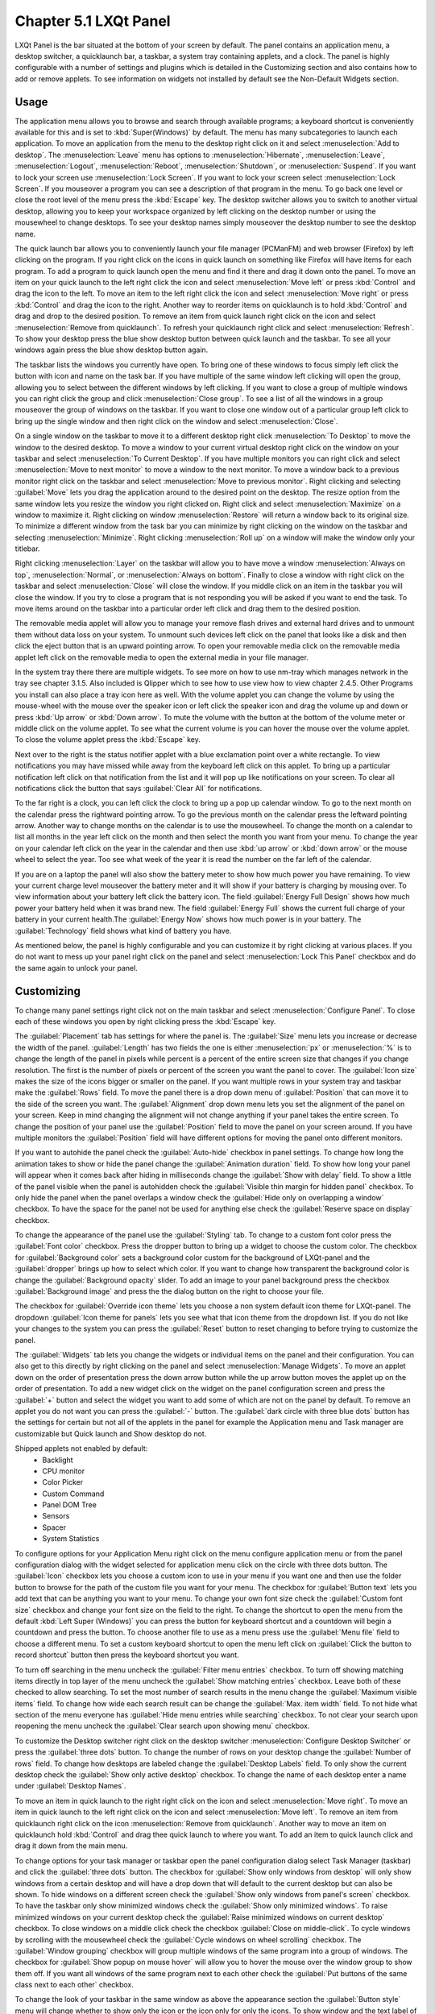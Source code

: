 Chapter 5.1 LXQt Panel
======================
LXQt Panel is the bar situated at the bottom of your screen by default. The panel contains an application menu, a desktop switcher, a quicklaunch bar, a taskbar, a system tray containing applets, and a clock. The panel is highly configurable with a number of settings and plugins which is detailed in the Customizing section and also contains how to add or remove applets. To see information on widgets not installed by default see the Non-Default Widgets section.

Usage
------

The application menu allows you to browse and search through available programs; a keyboard shortcut is conveniently available for this and is set to :kbd:`Super(Windows)` by default. The menu has many subcategories to launch each application. To move an application from the menu to the desktop right click on it and select :menuselection:`Add to desktop`. The :menuselection:`Leave` menu has options to :menuselection:`Hibernate`, :menuselection:`Leave`, :menuselection:`Logout`, :menuselection:`Reboot`, :menuselection:`Shutdown`, or :menuselection:`Suspend`. If you want to lock your screen use :menuselection:`Lock Screen`. If you want to lock your screen select :menuselection:`Lock Screen`. If you mouseover a program you can see a description of that program in the menu. To go back one level or close the root level of the menu press the :kbd:`Escape` key. The desktop switcher allows you to switch to another virtual desktop, allowing you to keep your workspace organized by left clicking on the desktop number or using the mousewheel to change desktops. To see your desktop names simply mouseover the desktop number to see the desktop name.

.. image:: menu_search.png

The quick launch bar allows you to conveniently launch your file manager (PCManFM) and web browser (Firefox) by left clicking on the program. If you right click on the icons in quick launch on something like Firefox will have items for each program. To add a program to quick launch open the menu and find it there and drag it down onto the panel. To move an item on your quick launch to the left right click the icon and select :menuselection:`Move left` or press :kbd:`Control` and drag the icon to the left. To move an item to the left right click the icon and select :menuselection:`Move right` or press :kbd:`Control` and drag the icon to the right. Another way to reorder items on quicklaunch is to hold :kbd:`Control` and drag and drop to the desired position. To remove an item from quick launch right click on the icon and select :menuselection:`Remove from quicklaunch`. To refresh your quicklaunch right click and select :menuselection:`Refresh`. To show your desktop press the blue show desktop button between quick launch and the taskbar. To see all your windows again press the blue show desktop button again.

The taskbar lists the windows you currently have open. To bring one of these windows to focus simply left click the button with icon and name on the task bar. If you have multiple of the same window left clicking will open the group, allowing you to select between the different windows by left clicking. If you want to close a group of multiple windows you can right click the group and click :menuselection:`Close group`. To see a list of all the windows in a group mouseover the group of windows on the taskbar. If you want to close one window out of a particular group left click to bring up the single window and then right click on the window and select :menuselection:`Close`.

.. image:: multiple_tasks.png

On a single window  on the taskbar to move it to a different desktop right click :menuselection:`To Desktop` to move the window to the desired desktop. To move a window to your current virtual desktop right click on the window on your taskbar and select :menuselection:`To Current Desktop`. If you have multiple monitors you can right click and select :menuselection:`Move to next monitor` to move a window to the next monitor. To move a window back to a previous monitor right click on the taskbar and select :menuselection:`Move to previous monitor`. Right clicking and selecting :guilabel:`Move` lets you drag the application around to the desired point on the desktop. The resize option from the same window lets you resize the window you right clicked on. Right click and select :menuselection:`Maximize` on a window to maximize it. Right clicking on window :menuselection:`Restore` will return a window back to its original size. To minimize a different window from the task bar you can minimize by right clicking on the window on the taskbar and selecting :menuselection:`Minimize`. Right clicking :menuselection:`Roll up` on a window will make the window only your titlebar.

Right clicking :menuselection:`Layer` on the taskbar will allow you to have move a window :menuselection:`Always on top`, :menuselection:`Normal`, or :menuselection:`Always on bottom`. Finally to close a window with right click on the taskbar and select :menuselection:`Close` will close the window. If you middle click on an item in the taskbar you will close the window. If you try to close a program that is not responding you will be asked if you want to end the task. To move items around on the taskbar into a particular order left click and drag them to the desired position.

.. image:: menu-right-click.png

The removable media applet will allow you to manage your remove flash drives and external hard drives and to unmount them without data loss on your system. To unmount such devices left click on the panel that looks like a disk and then click the eject button that is an upward pointing arrow. To open your removable media click on the removable media applet left click on the removable media to open the external media in your file manager. 

.. image:: system_tray.png

In the system tray there there are multiple widgets. To see more on how to use nm-tray which manages network in the tray see chapter 3.1.5. Also included is Qlipper which to see how to use view how to view chapter 2.4.5. Other Programs you install can also place a tray icon here as well. With the volume applet you can change the volume by using the mouse-wheel with the mouse over the speaker icon or left click the speaker icon and drag the volume up and down or press :kbd:`Up arrow` or :kbd:`Down arrow`. To mute the volume with the button at the bottom of the volume meter or middle click on the volume applet. To see what the current volume is you can hover the mouse over the volume applet. To close the volume applet press the :kbd:`Escape` key.

.. image:: volume-widget.png

Next over to the right is the status notifier applet with a blue exclamation point over a white rectangle. To view notifications you may have missed while away from the keyboard left click on this applet. To bring up a particular notification left click on that notification from the list and it will pop up like notifications on your screen. To clear all notifications click the button that says :guilabel:`Clear All` for notifications.
 
To the far right is a clock, you can left click the clock to bring up a pop up calendar window. To go to the next month on the calendar press the rightward pointing arrow. To go the previous month on the calendar press the leftward pointing arrow. Another way to change months on the calendar is to use the mousewheel. To change the month on a calendar to list all months in the year left click on the month and then select the month you want from your menu. To change the year on your calendar left click on the year in the calendar and then use :kbd:`up arrow` or :kbd:`down arrow` or the mouse wheel to select the year. Too see what week of the year it is read the number on the far left of the calendar.

.. image:: calendar-widget.png

If you are on a laptop the panel will also show the battery meter to show how much power you have remaining. To view your current charge level mouseover the battery meter and it will show if your battery is charging by mousing over. To view information about your battery left click the battery icon. The field :guilabel:`Energy Full Design` shows how much power your battery held when it was brand new. The field :guilabel:`Energy Full` shows the current full charge of your battery in your current health.The :guilabel:`Energy Now` shows how much power is in your battery. The :guilabel:`Technology` field shows what kind of battery you have.

.. image:: panel-battery.png
 
As mentioned below, the panel is highly configurable and you can customize it by right clicking at various places. If you do not want to mess up your panel right click on the panel and select :menuselection:`Lock This Panel` checkbox and do the same again to unlock your panel. 

Customizing
-----------
To change many panel settings right click not on the main taskbar and select :menuselection:`Configure Panel`. To close each of these windows you open by right clicking press the :kbd:`Escape` key.

The :guilabel:`Placement` tab has settings for where the panel is. The :guilabel:`Size` menu lets you increase or decrease the width of the panel. :guilabel:`Length` has two fields the one is either :menuselection:`px` or :menuselection:`%` is to change the length of the panel in pixels while percent is a percent of the entire screen size that changes if you change resolution. The first is the number of pixels or percent of the screen you want the panel to cover. The :guilabel:`Icon size` makes the size of the icons bigger or smaller on the panel. If you want multiple rows in your system tray and taskbar make the :guilabel:`Rows` field.  To move the panel there is a drop down menu of :guilabel:`Position` that can move it to the side of the screen you want. The :guilabel:`Alignment` drop down menu lets you set the alignment of the panel on your screen. Keep in mind changing the alignment will not change anything if your panel takes the entire screen. To change the position of your panel use the :guilabel:`Position` field to move the panel on your screen around. If you have multiple monitors the :guilabel:`Position` field will have different options for moving the panel onto different monitors. 

.. image:: lxqt-panel-config.png

If you want to autohide the panel check the :guilabel:`Auto-hide` checkbox in panel settings. To change how long the animation takes to show or hide the panel change the :guilabel:`Animation duration` field. To show how long your panel will appear when it comes back after hiding in milliseconds change the :guilabel:`Show with delay` field. To show a little of the panel visible when the panel is autohidden check the :guilabel:`Visible thin margin for hidden panel` checkbox. To only hide the panel when the panel overlaps a window check the :guilabel:`Hide only on overlapping a window` checkbox. To have the space for the panel not be used for anything else check the :guilabel:`Reserve space on display` checkbox.

To change the appearance of the panel use the :guilabel:`Styling` tab. To change to a custom font color press the :guilabel:`Font color` checkbox. Press the dropper button to bring up a widget to choose the custom color. The checkbox for :guilabel:`Background color` sets a background color custom for the background of LXQt-panel and the :guilabel:`dropper` brings up how to select which color. If you want to change how transparent the background color is change the :guilabel:`Background opacity` slider. To add an image to your panel background press the checkbox :guilabel:`Background image` and press the  the dialog button on the right to choose your file.

.. image:: panel-config-styling.png

The checkbox for :guilabel:`Override icon theme` lets you choose a non system default icon theme for LXQt-panel. The dropdown :guilabel:`Icon theme for panels` lets you see what that icon theme from the dropdown list. If you do not like your changes to the system you can press the :guilabel:`Reset` button to reset changing to before trying to customize the panel. 

The :guilabel:`Widgets` tab lets you change the widgets or individual items on the panel and their configuration. You can also get to this directly by right clicking on the panel and select :menuselection:`Manage Widgets`. To move an applet down on the order of presentation press the down arrow button while the up arrow button moves the applet up on the order of presentation. To add a new widget click on the widget on the panel configuration screen and press the :guilabel:`+` button and select the widget you want to add some of which are not on the panel by default. To remove an applet you do not want you can press the :guilabel:`-` button. The :guilabel:`dark circle with three blue dots` button has the settings for certain but not all of the applets in the panel for example the Application menu and Task manager are customizable but Quick launch and Show desktop do not.

.. image:: widget-add.png

Shipped applets not enabled by default:
 - Backlight
 - CPU monitor
 - Color Picker
 - Custom Command
 - Panel DOM Tree
 - Sensors
 - Spacer
 - System Statistics


.. image:: panel-config-widgets.png

To configure options for your Application Menu right click on the menu configure application menu or from the panel configuration dialog with the widget selected for application menu click on the circle with three dots button. The :guilabel:`Icon` checkbox lets you choose a custom icon to use in your menu if you want one and then use the folder button to browse for the path of the custom file you want for your menu. The checkbox for :guilabel:`Button text` lets you add text that can be anything you want to your menu. To change your own font size check the :guilabel:`Custom font size` checkbox and change your font size on the field to the right. To change the shortcut to open the menu from the default :kbd:`Left Super (Windows)` you can press the button for keyboard shortcut and a countdown will begin a countdown and press the button. To choose another file to use as a menu press use the :guilabel:`Menu file` field to choose a different menu. To set a custom keyboard shortcut to open the menu left click on :guilabel:`Click the button to record shortcut` button then press the keyboard shortcut you want. 

To turn off searching in the menu uncheck the :guilabel:`Filter menu entries` checkbox. To turn off showing matching items directly in top layer of the menu uncheck the :guilabel:`Show matching entries` checkbox. Leave both of these checked to allow searching. To set the most number of search results in the menu change the :guilabel:`Maximum visible items` field. To change how wide each search result can be change the :guilabel:`Max. item width` field. To not hide what section of the menu everyone has :guilabel:`Hide menu entries while searching` checkbox. To not clear your search upon reopening the menu uncheck the :guilabel:`Clear search upon showing menu` checkbox.

.. image:: menu-pref.png 

To customize the Desktop switcher right click on the desktop switcher :menuselection:`Configure Desktop Switcher` or press the :guilabel:`three dots` button. To change the number of rows on your desktop change the :guilabel:`Number of rows` field. To change how desktops are labeled change the :guilabel:`Desktop Labels` field. To only show the current desktop check the :guilabel:`Show only active desktop` checkbox. To change the name of each desktop enter a name under :guilabel:`Desktop Names`. 

.. image:: desktop-switch.png 

To move an item in quick launch to the right right click on the icon and select :menuselection:`Move right`. To move an item in quick launch to the left right click on the icon and select :menuselection:`Move left`. To remove an item from quicklaunch right click on the icon :menuselection:`Remove from quicklaunch`. Another way to move an item on quicklaunch hold :kbd:`Control` and drag thee quick launch to where you want. To add an item to quick launch click and drag it down from the main menu.

To change options for your task manager or taskbar open the panel configuration dialog select Task Manager (taskbar) and click the :guilabel:`three dots` button. The checkbox for :guilabel:`Show only windows from desktop` will only show windows from a certain desktop and will have a drop down that will default to the current desktop but can also be shown. To hide windows on a different screen check the :guilabel:`Show only windows from panel's screen` checkbox. To have the taskbar only show minimized windows check the :guilabel:`Show only minimized windows`. To raise minimized windows on your current desktop check the :guilabel:`Raise minimized windows on current desktop` checkbox. To close windows on a middle click check the  checkbox :guilabel:`Close on middle-click`. To cycle windows by scrolling with the mousewheel check the :guilabel:`Cycle windows on wheel scrolling` checkbox. The :guilabel:`Window grouping` checkbox will group multiple windows of the same program into a group of windows. The checkbox for :guilabel:`Show popup on mouse hover` will allow you to hover the mouse over the window group to show them off. If you want all windows of the same program next to each other check the :guilabel:`Put buttons of the same class next to each other` checkbox.

.. image:: taskmanager-config.png

To change the look of your taskbar in the same window as above the appearance section the :guilabel:`Button style` menu will change whether to show only the icon or the icon only for only the icons. To show window and the text label of the program :menuselection:`Icon and text`. :menuselection:`Icons only` will work best with a panel aligned to the left or right side of your screen. To have only the text on your taskbar and no icons select :menuselection:`Only text`. To change the maximum width of a button change the :guilabel:`Maximum button width` which is measured in pixels to how wide on maximum a button could be. To change how high a button will be when a panel is vertical change the :guilabel:`Maximum button height` field. To reset your changes to this window press the :guilabel:`Reset` button.

The settings for Removable Media is able to be opened up is right click the applet :menuselection:`Configure "Removable media"` from :guilabel:`When a device is connected` you can select and :menuselection:`Show info`, :menuselection:`Popup menu`, or :menuselection:`Do nothing`. If you want to reset the setting for this press the :guilabel:`Reset` button. To change what to do when the eject button is pressed on optical drives change the :guilabel:`When eject button is pressed` menu.

.. image:: removalble-media-settings.png

To configure the volume applet right click on the volume applet and select :menuselection:`Configure "Volume Control"`. To change which audio output to have the applet control change the dropdown at the bottom of the :guilabel:`Device to control` box. To switch to changing sound settings for only ALSA press the :guilabel:`ALSA` button. To switch back to changing pulse audio settings press the :guilabel:`PulseAudio` button. To toggle muting on middle clicking check the :guilabel:`Mute on middle click` checkbox. To toggle having to click to bring up the volume applet check the :guilabel:`Show on mouse click` checkbox. To allow your volume in software to be over 100 percent check the :guilabel:`Allow volume beyond 100%` checkbox however this will cause distortion. To always show notification on volume changes check the :guilabel:`Always notify about volume changes` checkbox. To notify about volume changes via keyboard check the :guilabel:`Notify about volume changes with keyboard` checkbox. To change how what percentage your volume meter  changes use the :guilabel:`Volume adjust step` field. To change what you use as your mixer type the command in the :guilabel:`External Mixer` field.

.. image:: volume-app-pref.png

To change settings of your Status Notifier press the :guilabel:`...` button in the list of applets or on the status notifier applet left click on :menuselection:`Options`. To change how long to have something visible you will autohide will have change the :guilabel:`Attention period`. To hide or authide notifications from a particular application is to change the app settings under the:guilabel:`Visibility` column.

.. image::  status-notifier-pref.png

To change the settings on your clock right click on the clock and then :menuselection:`Configure World clock`. To change settings on how your clock shows stuff use the :guilabel:`Display format` tab. The :guilabel:`Format` drop down menu allows you to change how the clock shows. To select a short format allows you to have a preselected short format which shows a 12 hour format and am just telling you what time it is. Selecting long from the menu will show you the time with seconds and the time zone. To have a customizable clock message select custom and then checkboxes to show seconds, pad the hours with zeros or to use a 12 hour format. The :guilabel:`Time zone` checkbox will show your your time zone. The :guilabel:`Position` drop down says where to put the time zone on the clock. The :guilabel:`Format` field changes how the time zone is displayed on your clock. To change how the date appears change the :guilabel:`Format` field. 

.. image:: clock-custom.png 

To show the date on the clock check the :guilabel:`Date` checkbox. To change where the date appears change the :guilabel:`Position` drop down menu.To further customize your panel select :menuselection:`Custom` from the :guilabel:`Format` drop down. To show the year press the :guilabel:`Show year` checkbox. To show what day of the week it is check the :guilabel:`Show day of week` checkbox. To make the day two digits check the :guilabel:`Pad day with zero` checkbox. To not abbreviate the months and days of week check the :guilabel:`Long month and day of week names` checkbox. To reset your changes to the clock press the :guilabel:`Reset` button.

To add two or more panels right click on the panel and :menuselection:`Add New Panel` and a new panel will be created with the dialog to customize your second panel. To remove a panel right click on the panel and select :menuselection:`Remove Panel` and you will be asked if you really want to do this as it can't be undone. To then make your new panel useful you will need to add widgets which you will need to see the above section.

Non-Default widgets
-------------------

To have a bar that shows CPU Load shows a bar graph with your CPU usage. To bring up settings for your CPU usage is right click on the CPU bar :menuselection:`Configure CPU Monitor`. The :guilabel:`Show text` checkbox shows a number for CPU usage. The field for :guilabel:`Update interval` is how often to update your CPU usage. The :guilabel:`Bar orientation` says what side to start the bar graph. The :guilabel:`Bar width` is how many pixels wide to make the bar graph. If you want to reset your changes press the :guilabel:`Reset` button.

.. image:: CPU-load-settings.png

The Color picker is shows what color something is on your screen usually useful for web developers. To get a color off the screen press the color dropper button and your mouse will turn into crosshair and then left click on what you want to take the color. Then a numeric field to the right of the dropper will appear with the color in a numeric field to the right. 

.. image:: spacer-color-picker.png

To use your sensors widgets which you would have to add manually as shown above. A sensor bar will appear with as many sensors as on your panel. To view the temp as a number mouse over the sensor bar to see what your temperature is in a number in the :guilabel:`Cur` field. Also shown on mouseover is the :guilabel:`Crit` field shows the temperature the sensor should not read above without overheating.

To customize the sensors right click on the sensors applet :menuselection:`Configure "Sensors"`. The :guilabel:`Update interval(seconds)` field lets you choose how often in seconds to update the sensors. The :guilabel:`Temperature bar width` field shows how wide to make the bar for your sensors. The :guilabel:`Temperature scale` field lets you select :guilabel:`Celsius` or :guilabel:`Fahrenheit` for your sensors. The checkbox :guilabel:`Warning about high temperature` puts a warning if your temperature gets too high. If you want to reset your settings press the :guilabel:`Reset` button. 

.. image:: sensors-config.png

To have a set of eyes that look towards where the mouse cursor is add the :guilabel:`QEyes` widget. The eyes look towards where the mouse cursor is relavitve to from the eye.

To have a custom command add the :guilabel:`Custom Command` widget. To have this have meaningful output you need to configure the widget by right clicking on the Custom Command widget and selection :guilabel:`Configure "Custom Command"`. To have the output not rotate when the panel is vertical uncheck the :guilabel:`Autorotate when the panel is vertical` checkbox. To change what output your custom command has left click the button next to :guilabel:`Font`. To type the command you want to run type in the box above and to the right of :guilabel:`Command`. To run the command with bash running the command check the :guilabel:`Run with "bash -c"` checkbox. To change if or how often the command is run on repeat check the :guilabel:`Repeat command after` checkbox and change how often it runs in the field to the right. To change the maximum width the output of the text can be type in the :guilabel:`Max Width` field. To run a command with clicking on the applet enter the command in the :guilabel:`Click` in mouse commands. To run a specific command upon going up on the mouse wheel enter the command in the :guilabel:`Wheel Up` field. To run a specific command with scrolling down on the mousewheel enter the command in the :guilabel:`Wheel Down` field.

The :guilabel:`Sensors` tab provides settings for each individual sensor on your processor. To enable/disable each sensor press to the :guilabel:`Enabled` checkbox for each sensor. The :guilabel:`Label` shows a label for each sensor. The :guilabel:`Color` column shows the color for the bar to appear in the panel and you can bring up a dialog to change color by left clicking on the button. To switch to a different chip to set the sensors for change the :guilabel:`Detected chips` menu. 

.. image:: sensors-applet.png

To add a spacer to your panel add the spacer widget. It creates a blank space on your panel which can separate different items. To change how wide your spacer is change the :guilabel:`Space Width` field to the number of pixels you want the spacer to be wide. The setting for :guilabel:`Space type` selects :menuselection:`lined`, :menuselection:`dotted`, or :menuselection:`invisible` for changing the spacers appearance.

.. image:: panel-spacer.png

To add an easy way to change brightness to your panel add the :guilabel:`Backlight` widget. To bring the applet to change backlight level left click on the icon. To make the backlight more faint drag the slider to the bottom and to make it brighter drag the slider towards the top.

Version
-------
Lubuntu ships with version 1.2.1 of LXQt-panel.

How to Launch
-------------
LXQt-panel should auto launch by default. If you need to manually start it, run

.. code:: 

    lxqt-panel 
    
from the command line.
